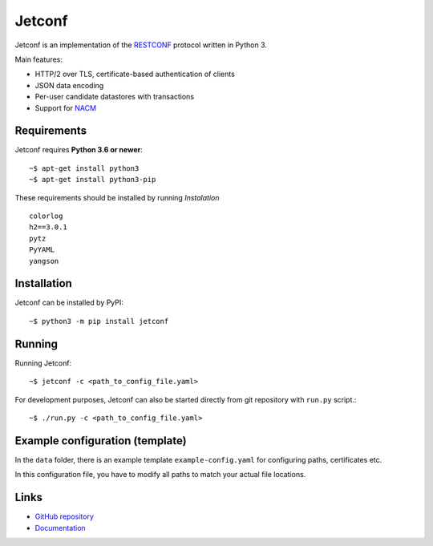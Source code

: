 *******
Jetconf
*******

Jetconf is an implementation of the RESTCONF_ protocol written in
Python 3.

Main features:

* HTTP/2 over TLS, certificate-based authentication of clients

* JSON data encoding

* Per-user candidate datastores with transactions

* Support for NACM_

Requirements
=============

Jetconf requires **Python 3.6 or newer**::

    ~$ apt-get install python3
    ~$ apt-get install python3-pip


These requirements should be installed by running *Instalation*

::

    colorlog
    h2==3.0.1
    pytz
    PyYAML
    yangson


Installation
============

Jetconf can be installed by PyPI::

   ~$ python3 -m pip install jetconf


Running
=======

Running Jetconf::

    ~$ jetconf -c <path_to_config_file.yaml>

For development purposes, Jetconf can also be started directly
from git repository with ``run.py`` script.::

    ~$ ./run.py -c <path_to_config_file.yaml>


Example configuration (template)
================================

In the ``data`` folder, there is an example template ``example-config.yaml`` for
configuring paths, certificates etc.


In this configuration file, you have to modify all paths to match
your actual file locations.


Links
=====
* `GitHub repository`_
* `Documentation`_

.. _RESTCONF: https://tools.ietf.org/html/draft-ietf-netconf-restconf-18
.. _NACM: https://datatracker.ietf.org/doc/rfc6536/
.. _GitHub repository: https://github.com/CZ-NIC/jetconf
.. _Documentation: https://gitlab.labs.nic.cz/labs/jetconf/wikis/home
